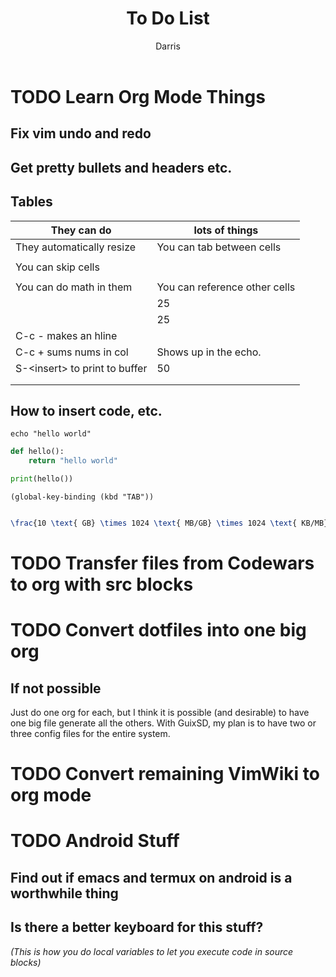 #+title:To Do List
#+author:Darris

* TODO Learn Org Mode Things
** Fix vim undo and redo 
** Get pretty bullets and headers etc.
** Tables
| They can do                   | lots of things                |
|-------------------------------+-------------------------------|
| They automatically resize     | You can tab between cells     |
|                               |                               |
| You can skip cells            |                               |
|                               |                               |
| You can do math in them       | You can reference other cells |
|                               | 25                            |
|                               | 25                            |
|-------------------------------+-------------------------------|
| C-c - makes an hline          |                               |
| C-c + sums nums in col        | Shows up in the echo.         |
| S-<insert> to print to buffer | 50                            |
|                               |                               |
|-------------------------------+-------------------------------|
|                               |                               |

** How to insert code, etc.
#+BEGIN_SRC shell
  echo "hello world"
#+END_SRC

#+RESULTS:
: hello world

#+BEGIN_SRC python :results output
  def hello():
      return "hello world"

  print(hello())
#+END_SRC

#+RESULTS:

#+begin_src elisp
  (global-key-binding (kbd "TAB"))
  
#+end_src

#+RESULTS:
: indent-for-tab-command

#+begin_src latex
  \frac{10 \text{ GB} \times 1024 \text{ MB/GB} \times 1024 \text{ KB/MB}}{128 \text{ KB/s}} \approx 80531.25 \text{ seconds} \approx 22.3 \text{ hours}
#+end_src

#+RESULTS:


* TODO Transfer files from Codewars to org with src blocks
** 

* TODO Convert dotfiles into one big org 
** If not possible
Just do one org for each, but I think it is possible (and desirable) to have one big file generate all the others.
With GuixSD, my plan is to have two or three config files for the entire system. 

* TODO Convert remaining VimWiki to org mode 

* TODO Android Stuff
** Find out if emacs and termux on android is a worthwhile thing 
** Is there a better keyboard for this stuff?

/(This is how you do local variables to let you execute code in source blocks)/
# Local Variables:
# org-confirm-babel-evaluate: nil
# End:
